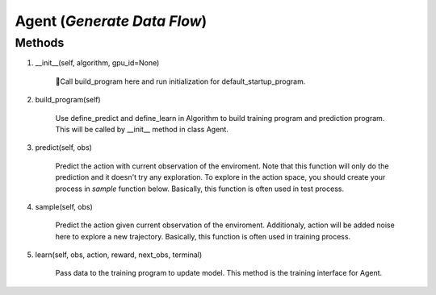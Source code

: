 Agent (*Generate Data Flow*)
===============================

Methods
--------
1. __init__(self, algorithm, gpu_id=None)

    Call build_program here and run initialization for default_startup_program.

2. build_program(self)

    Use define_predict and define_learn in Algorithm to build training program and prediction program. This will be called
    by __init__ method in class Agent.

3. predict(self, obs)

    Predict the action with current observation of the enviroment. Note that this function will only do the prediction and it doesn't try any exploration.
    To explore in the action space, you should create your process in `sample` function below.
    Basically, this function is often used in test process.

4. sample(self, obs)

    Predict the action given current observation of the enviroment. 
    Additionaly, action will be added noise here to explore a new trajectory. 
    Basically, this function is often used in training process.

5. learn(self, obs, action, reward, next_obs, terminal)

    Pass data to the training program to update model. This method is the training interface for Agent.
